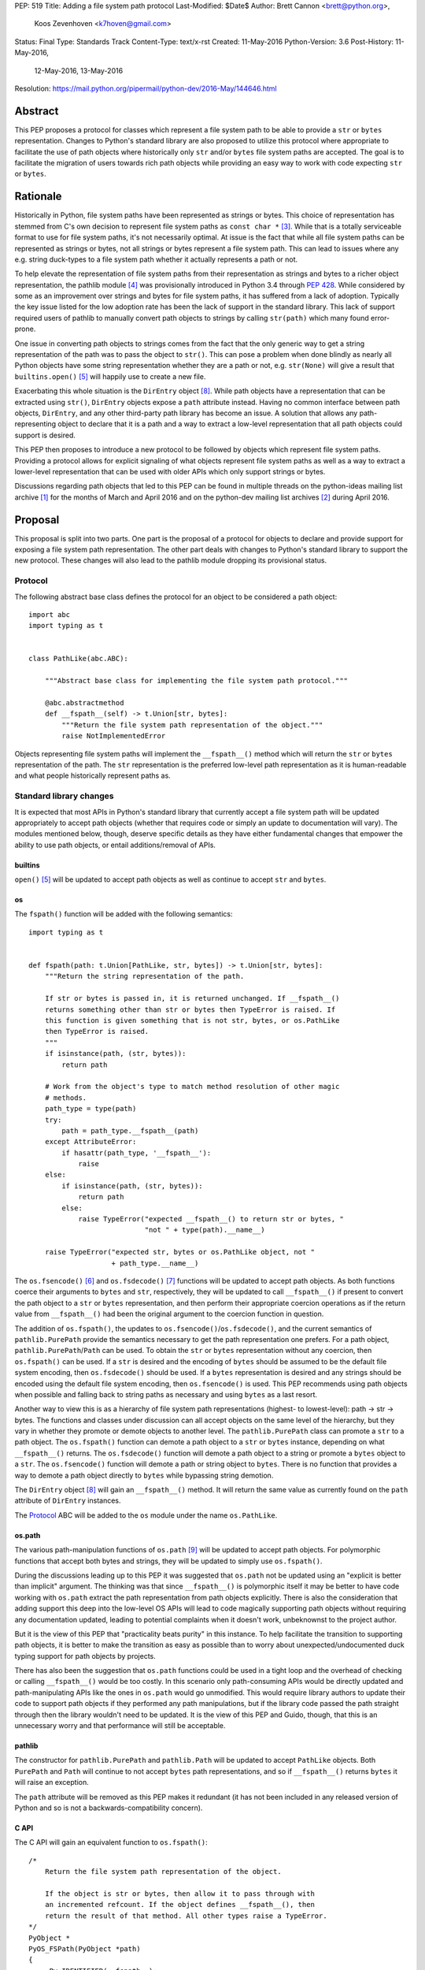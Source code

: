 PEP: 519
Title: Adding a file system path protocol
Last-Modified: $Date$
Author: Brett Cannon <brett@python.org>,
        Koos Zevenhoven <k7hoven@gmail.com>
Status: Final
Type: Standards Track
Content-Type: text/x-rst
Created: 11-May-2016
Python-Version: 3.6
Post-History: 11-May-2016,
              12-May-2016,
              13-May-2016
Resolution: https://mail.python.org/pipermail/python-dev/2016-May/144646.html


Abstract
========

This PEP proposes a protocol for classes which represent a file system
path to be able to provide a ``str`` or ``bytes`` representation.
Changes to Python's standard library are also proposed to utilize this
protocol where appropriate to facilitate the use of path objects where
historically only ``str`` and/or ``bytes`` file system paths are
accepted. The goal is to facilitate the migration of users towards
rich path objects while providing an easy way to work with code
expecting ``str`` or ``bytes``.


Rationale
=========

Historically in Python, file system paths have been represented as
strings or bytes. This choice of representation has stemmed from C's
own decision to represent file system paths as
``const char *`` [#libc-open]_. While that is a totally serviceable
format to use for file system paths, it's not necessarily optimal. At
issue is the fact that while all file system paths can be represented
as strings or bytes, not all strings or bytes represent a file system
path. This can lead to issues where any e.g. string duck-types to a
file system path whether it actually represents a path or not.

To help elevate the representation of file system paths from their
representation as strings and bytes to a richer object representation,
the pathlib module [#pathlib]_ was provisionally introduced in
Python 3.4 through :pep:`428`. While considered by some as an improvement
over strings and bytes for file system paths, it has suffered from a
lack of adoption. Typically the key issue listed for the low adoption
rate has been the lack of support in the standard library. This lack
of support required users of pathlib to manually convert path objects
to strings by calling ``str(path)`` which many found error-prone.

One issue in converting path objects to strings comes from
the fact that the only generic way to get a string representation of
the path was to pass the object to ``str()``. This can pose a
problem when done blindly as nearly all Python objects have some
string representation whether they are a path or not, e.g.
``str(None)`` will give a result that
``builtins.open()`` [#builtins-open]_ will happily use to create a new
file.

Exacerbating this whole situation is the
``DirEntry`` object [#os-direntry]_. While path objects have a
representation that can be extracted using ``str()``, ``DirEntry``
objects expose a ``path`` attribute instead. Having no common
interface between path objects, ``DirEntry``, and any other
third-party path library has become an issue. A solution that allows
any path-representing object to declare that it is a path and a way
to extract a low-level representation that all path objects could
support is desired.

This PEP then proposes to introduce a new protocol to be followed by
objects which represent file system paths. Providing a protocol allows
for explicit signaling of what objects represent file system paths as
well as a way to extract a lower-level representation that can be used
with older APIs which only support strings or bytes.

Discussions regarding path objects that led to this PEP can be found
in multiple threads on the python-ideas mailing list archive
[#python-ideas-archive]_ for the months of March and April 2016 and on
the python-dev mailing list archives [#python-dev-archive]_ during
April 2016.


Proposal
========

This proposal is split into two parts. One part is the proposal of a
protocol for objects to declare and provide support for exposing a
file system path representation. The other part deals with changes to
Python's standard library to support the new protocol. These changes
will also lead to the pathlib module dropping its provisional status.

Protocol
--------

The following abstract base class defines the protocol for an object
to be considered a path object::

    import abc
    import typing as t


    class PathLike(abc.ABC):

        """Abstract base class for implementing the file system path protocol."""

        @abc.abstractmethod
        def __fspath__(self) -> t.Union[str, bytes]:
            """Return the file system path representation of the object."""
            raise NotImplementedError


Objects representing file system paths will implement the
``__fspath__()`` method which will return the ``str`` or ``bytes``
representation of the path. The ``str`` representation is the
preferred low-level path representation as it is human-readable and
what people historically represent paths as.


Standard library changes
------------------------

It is expected that most APIs in Python's standard library that
currently accept a file system path will be updated appropriately to
accept path objects (whether that requires code or simply an update
to documentation will vary). The modules mentioned below, though,
deserve specific details as they have either fundamental changes that
empower the ability to use path objects, or entail additions/removal
of APIs.


builtins
''''''''

``open()`` [#builtins-open]_ will be updated to accept path objects as
well as continue to accept ``str`` and ``bytes``.


os
'''

The ``fspath()`` function will be added with the following semantics::

    import typing as t


    def fspath(path: t.Union[PathLike, str, bytes]) -> t.Union[str, bytes]:
        """Return the string representation of the path.

        If str or bytes is passed in, it is returned unchanged. If __fspath__()
        returns something other than str or bytes then TypeError is raised. If
        this function is given something that is not str, bytes, or os.PathLike
        then TypeError is raised.
        """
        if isinstance(path, (str, bytes)):
            return path

        # Work from the object's type to match method resolution of other magic
        # methods.
        path_type = type(path)
        try:
            path = path_type.__fspath__(path)
        except AttributeError:
            if hasattr(path_type, '__fspath__'):
                raise
        else:
            if isinstance(path, (str, bytes)):
                return path
            else:
                raise TypeError("expected __fspath__() to return str or bytes, "
                                "not " + type(path).__name__)

        raise TypeError("expected str, bytes or os.PathLike object, not "
                        + path_type.__name__)

The ``os.fsencode()`` [#os-fsencode]_ and
``os.fsdecode()`` [#os-fsdecode]_ functions will be updated to accept
path objects. As both functions coerce their arguments to
``bytes`` and ``str``, respectively, they will be updated to call
``__fspath__()`` if present to convert the path object to a ``str`` or
``bytes`` representation, and then perform their appropriate
coercion operations as if the return value from ``__fspath__()`` had
been the original argument to the coercion function in question.

The addition of ``os.fspath()``, the updates to
``os.fsencode()``/``os.fsdecode()``, and the current semantics of
``pathlib.PurePath`` provide the semantics necessary to
get the path representation one prefers. For a path object,
``pathlib.PurePath``/``Path`` can be used. To obtain the ``str`` or
``bytes`` representation without any coercion, then ``os.fspath()``
can be used. If a ``str`` is desired and the encoding of ``bytes``
should be assumed to be the default file system encoding, then
``os.fsdecode()`` should be used. If a ``bytes`` representation is
desired and any strings should be encoded using the default file
system encoding, then ``os.fsencode()`` is used. This PEP recommends
using path objects when possible and falling back to string paths as
necessary and using ``bytes`` as a last resort.

Another way to view this is as a hierarchy of file system path
representations (highest- to lowest-level): path → str → bytes. The
functions and classes under discussion can all accept objects on the
same level of the hierarchy, but they vary in whether they promote or
demote objects to another level. The ``pathlib.PurePath`` class can
promote a ``str`` to a path object. The ``os.fspath()`` function can
demote a path object to a ``str`` or ``bytes`` instance, depending
on what ``__fspath__()`` returns.
The ``os.fsdecode()`` function will demote a path object to
a string or promote a ``bytes`` object to a ``str``. The
``os.fsencode()`` function will demote a path or string object to
``bytes``. There is no function that provides a way to demote a path
object directly to ``bytes`` while bypassing string demotion.

The ``DirEntry`` object [#os-direntry]_ will gain an ``__fspath__()``
method. It will return the same value as currently found on the
``path`` attribute of ``DirEntry`` instances.

The Protocol_ ABC will be added to the ``os`` module under the name
``os.PathLike``.


os.path
'''''''

The various path-manipulation functions of ``os.path`` [#os-path]_
will be updated to accept path objects. For polymorphic functions that
accept both bytes and strings, they will be updated to simply use
``os.fspath()``.

During the discussions leading up to this PEP it was suggested that
``os.path`` not be updated using an "explicit is better than implicit"
argument. The thinking was that since ``__fspath__()`` is polymorphic
itself it may be better to have code working with ``os.path`` extract
the path representation from path objects explicitly. There is also
the consideration that adding support this deep into the low-level OS
APIs will lead to code magically supporting path objects without
requiring any documentation updated, leading to potential complaints
when it doesn't work, unbeknownst to the project author.

But it is the view of this PEP that "practicality beats purity" in
this instance. To help facilitate the transition to supporting path
objects, it is better to make the transition as easy as possible than
to worry about unexpected/undocumented duck typing support for
path objects by projects.

There has also been the suggestion that ``os.path`` functions could be
used in a tight loop and the overhead of checking or calling
``__fspath__()`` would be too costly. In this scenario only
path-consuming APIs would be directly updated and path-manipulating
APIs like the ones in ``os.path`` would go unmodified. This would
require library authors to update their code to support path objects
if they performed any path manipulations, but if the library code
passed the path straight through then the library wouldn't need to be
updated. It is the view of this PEP and Guido, though, that this is an
unnecessary worry and that performance will still be acceptable.


pathlib
'''''''

The constructor for ``pathlib.PurePath`` and ``pathlib.Path`` will be
updated to accept ``PathLike`` objects. Both ``PurePath`` and ``Path``
will continue to not accept ``bytes`` path representations, and so if
``__fspath__()`` returns ``bytes`` it will raise an exception.

The ``path`` attribute will be removed as this PEP makes it
redundant (it has not been included in any released version of Python
and so is not a backwards-compatibility concern).


C API
'''''

The C API will gain an equivalent function to ``os.fspath()``::

    /*
        Return the file system path representation of the object.

        If the object is str or bytes, then allow it to pass through with
        an incremented refcount. If the object defines __fspath__(), then
        return the result of that method. All other types raise a TypeError.
    */
    PyObject *
    PyOS_FSPath(PyObject *path)
    {
        _Py_IDENTIFIER(__fspath__);
        PyObject *func = NULL;
        PyObject *path_repr = NULL;

        if (PyUnicode_Check(path) || PyBytes_Check(path)) {
            Py_INCREF(path);
            return path;
        }

        func = _PyObject_LookupSpecial(path, &PyId___fspath__);
        if (NULL == func) {
            return PyErr_Format(PyExc_TypeError,
                                "expected str, bytes or os.PathLike object, "
                                "not %S",
                                path->ob_type);
        }

        path_repr = PyObject_CallFunctionObjArgs(func, NULL);
        Py_DECREF(func);
        if (!PyUnicode_Check(path_repr) && !PyBytes_Check(path_repr)) {
            Py_DECREF(path_repr);
            return PyErr_Format(PyExc_TypeError,
                                "expected __fspath__() to return str or bytes, "
                                "not %S",
                                path_repr->ob_type);
        }

        return path_repr;
    }




Backwards compatibility
=======================

There are no explicit backwards-compatibility concerns. Unless an
object incidentally already defines a ``__fspath__()`` method there is
no reason to expect the pre-existing code to break or expect to have
its semantics implicitly changed.

Libraries wishing to support path objects and a version of Python
prior to Python 3.6 and the existence of ``os.fspath()`` can use the
idiom of
``path.__fspath__() if hasattr(path, "__fspath__") else path``.


Implementation
==============

This is the task list for what this PEP proposes to be changed in
Python 3.6:

#. Remove the ``path`` attribute from pathlib
   (`done <http://bugs.python.org/issue22570>`__)
#. Remove the provisional status of pathlib
   (`done <https://hg.python.org/lookup/a5a013ca5687>`__)
#. Add ``os.PathLike``
   (`code <https://hg.python.org/lookup/e672cf63d08a>`__ and
   `docs <http://hg.python.org/lookup/6239673d5e1d>`__ done)
#. Add ``PyOS_FSPath()``
   (`code <https://hg.python.org/lookup/780cbe18082e>`__ and
   `docs <http://hg.python.org/lookup/cec1f00c538d>`__ done)
#. Add ``os.fspath()``
   (`done <done <https://hg.python.org/lookup/780cbe18082e>`__)
#. Update ``os.fsencode()``
   (`done <https://hg.python.org/lookup/00991aa5fdb5>`__)
#. Update ``os.fsdecode()``
   (`done <https://hg.python.org/lookup/00991aa5fdb5>`__)
#. Update ``pathlib.PurePath`` and ``pathlib.Path``
   (`done <https://hg.python.org/lookup/a5a013ca5687>`__)

   #. Add ``__fspath__()``
   #. Add ``os.PathLike`` support to the constructors

#. Add ``__fspath__()`` to ``DirEntry``
   (`done <https://hg.python.org/lookup/5a62d682636e>`__)

#. Update ``builtins.open()``
   (`done <https://hg.python.org/lookup/254125a265d2>`__)
#. Update ``os.path``
   (`done <https://hg.python.org/cpython/rev/b64f83d6ff24>`__)
#. Add a `glossary <https://docs.python.org/3.6/glossary.html>`__ entry for "path-like"
   (`done <https://hg.python.org/lookup/9c57178f13dc>`__)
#. Update `"What's New" <https://docs.python.org/3.6/whatsnew/3.6.html>`_
   (`done <https://hg.python.org/cpython/rev/95361959d451>`__)


Rejected Ideas
==============

Other names for the protocol's method
-------------------------------------

Various names were proposed during discussions leading to this PEP,
including ``__path__``, ``__pathname__``, and ``__fspathname__``. In
the end people seemed to gravitate towards ``__fspath__`` for being
unambiguous without being unnecessarily long.


Separate str/bytes methods
--------------------------

At one point it was suggested that ``__fspath__()`` only return
strings and another method named ``__fspathb__()`` be introduced to
return bytes. The thinking is that by making ``__fspath__()`` not be
polymorphic it could make dealing with the potential string or bytes
representations easier. But the general consensus was that returning
bytes will more than likely be rare and that the various functions in
the os module are the better abstraction to promote over direct
calls to ``__fspath__()``.


Providing a ``path`` attribute
------------------------------

To help deal with the issue of ``pathlib.PurePath`` not inheriting
from ``str``, originally it was proposed to introduce a ``path``
attribute to mirror what ``os.DirEntry`` provides. In the end,
though, it was determined that a protocol would provide the same
result while not directly exposing an API that most people will never
need to interact with directly.


Have ``__fspath__()`` only return strings
------------------------------------------

Much of the discussion that led to this PEP revolved around whether
``__fspath__()`` should be polymorphic and return ``bytes`` as well as
``str`` or only return ``str``. The general sentiment for this view
was that ``bytes`` are difficult to work with due to their
inherent lack of information about their encoding and :pep:`383` makes
it possible to represent all file system paths using ``str`` with the
``surrogateescape`` handler. Thus, it would be better to forcibly
promote the use of ``str`` as the low-level path representation for
high-level path objects.

In the end, it was decided that using ``bytes`` to represent paths is
simply not going to go away and thus they should be supported to some
degree. The hope is that people will gravitate towards path objects
like pathlib and that will move people away from operating directly
with ``bytes``.


A generic string encoding mechanism
-----------------------------------

At one point there was a discussion of developing a generic mechanism
to extract a string representation of an object that had semantic
meaning (``__str__()`` does not necessarily return anything of
semantic significance beyond what may be helpful for debugging). In
the end, it was deemed to lack a motivating need beyond the one this
PEP is trying to solve in a specific fashion.


Have __fspath__ be an attribute
-------------------------------

It was briefly considered to have ``__fspath__`` be an attribute
instead of a method. This was rejected for two reasons. One,
historically protocols have been implemented as "magic methods" and
not "magic methods and attributes". Two, there is no guarantee that
the lower-level representation of a path object will be pre-computed,
potentially misleading users that there was no expensive computation
behind the scenes in case the attribute was implemented as a property.

This also indirectly ties into the idea of introducing a ``path``
attribute to accomplish the same thing. This idea has an added issue,
though, of accidentally having any object with a ``path`` attribute
meet the protocol's duck typing. Introducing a new magic method for
the protocol helpfully avoids any accidental opting into the protocol.


Provide specific type hinting support
-------------------------------------

There was some consideration to providing a generic ``typing.PathLike``
class which would allow for e.g. ``typing.PathLike[str]`` to specify
a type hint for a path object which returned a string representation.
While potentially beneficial, the usefulness was deemed too small to
bother adding the type hint class.

This also removed any desire to have a class in the ``typing`` module
which represented the union of all acceptable path-representing types
as that can be represented with
``typing.Union[str, bytes, os.PathLike]`` easily enough and the hope
is users will slowly gravitate to path objects only.


Provide ``os.fspathb()``
------------------------

It was suggested that to mirror the structure of e.g.
``os.getcwd()``/``os.getcwdb()``, that ``os.fspath()`` only return
``str`` and that another function named ``os.fspathb()`` be
introduced that only returned ``bytes``. This was rejected as the
purposes of the ``*b()`` functions are tied to querying the file
system where there is a need to get the raw bytes back. As this PEP
does not work directly with data on a file system (but which *may*
be), the view was taken this distinction is unnecessary. It's also
believed that the need for only bytes will not be common enough to
need to support in such a specific manner as ``os.fsencode()`` will
provide similar functionality.


Call ``__fspath__()`` off of the instance
-----------------------------------------

An earlier draft of this PEP had ``os.fspath()`` calling
``path.__fspath__()`` instead of ``type(path).__fspath__(path)``. The
changed to be consistent with how other magic methods in Python are
resolved.


Acknowledgements
================

Thanks to everyone who participated in the various discussions related
to this PEP that spanned both python-ideas and python-dev. Special
thanks to Stephen Turnbull for direct feedback on early drafts of this
PEP. More special thanks to Koos Zevenhoven and Ethan Furman for not
only feedback on early drafts of this PEP but also helping to drive
the overall discussion on this topic across the two mailing lists.


References
==========

.. [#python-ideas-archive] The python-ideas mailing list archive
   (https://mail.python.org/pipermail/python-ideas/)

.. [#python-dev-archive] The python-dev mailing list archive
   (https://mail.python.org/pipermail/python-dev/)

.. [#libc-open] ``open()`` documentation for the C standard library
   (http://www.gnu.org/software/libc/manual/html_node/Opening-and-Closing-Files.html)

.. [#pathlib] The ``pathlib`` module
   (https://docs.python.org/3/library/pathlib.html#module-pathlib)

.. [#builtins-open] The ``builtins.open()`` function
   (https://docs.python.org/3/library/functions.html#open)

.. [#os-fsencode] The ``os.fsencode()`` function
   (https://docs.python.org/3/library/os.html#os.fsencode)

.. [#os-fsdecode] The ``os.fsdecode()`` function
   (https://docs.python.org/3/library/os.html#os.fsdecode)

.. [#os-direntry] The ``os.DirEntry`` class
   (https://docs.python.org/3/library/os.html#os.DirEntry)

.. [#os-path] The ``os.path`` module
   (https://docs.python.org/3/library/os.path.html#module-os.path)


Copyright
=========

This document has been placed in the public domain.
